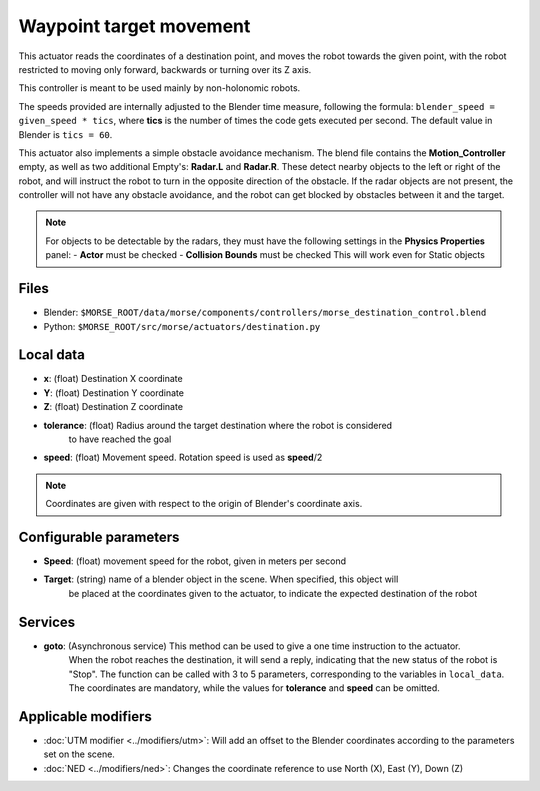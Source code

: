 Waypoint target movement
========================

This actuator reads the coordinates of a destination point, and moves the robot
towards the given point, with the robot restricted to moving only forward,
backwards or turning over its Z axis.

This controller is meant to be used mainly by non-holonomic robots.  

The speeds provided are internally adjusted to the Blender time measure,
following the formula: ``blender_speed = given_speed * tics``, where
**tics** is the number of times the code gets executed per second.
The default value in Blender is ``tics = 60``.

This actuator also implements a simple obstacle avoidance mechanism. The blend file contains
the **Motion_Controller** empty, as well as two additional Empty's: **Radar.L** and **Radar.R**.
These detect nearby objects to the left or right of the robot, and will instruct the robot to
turn in the opposite direction of the obstacle.
If the radar objects are not present, the controller will not have any obstacle avoidance,
and the robot can get blocked by obstacles between it and the target.

.. note:: For objects to be detectable by the radars, they must have the following settings
    in the **Physics Properties** panel:
    - **Actor** must be checked
    - **Collision Bounds** must be checked
    This will work even for Static objects


Files
-----

-  Blender: ``$MORSE_ROOT/data/morse/components/controllers/morse_destination_control.blend``
-  Python: ``$MORSE_ROOT/src/morse/actuators/destination.py``

Local data
----------

-  **x**: (float) Destination X coordinate
-  **Y**: (float) Destination Y coordinate
-  **Z**: (float) Destination Z coordinate
-  **tolerance**: (float) Radius around the target destination where the robot is considered
    to have reached the goal
-  **speed**: (float) Movement speed. Rotation speed is used as **speed**/2

.. note:: Coordinates are given with respect to the origin of Blender's coordinate axis.

Configurable parameters
-----------------------

-  **Speed**: (float) movement speed for the robot, given in meters per second
-  **Target**: (string) name of a blender object in the scene. When specified, this object will
    be placed at the coordinates given to the actuator, to indicate the expected destination of the robot

Services
--------

- **goto**: (Asynchronous service) This method can be used to give a one time instruction to the actuator.
    When the robot reaches the destination, it will send a reply, indicating that the new status of the robot
    is "Stop". The function can be called with 3 to 5 parameters, corresponding to the variables in ``local_data``.
    The coordinates are mandatory, while the values for **tolerance** and **speed** can be omitted.


Applicable modifiers
--------------------

- :doc:`UTM modifier <../modifiers/utm>`: Will add an offset to the Blender coordinates according to the parameters set on the scene.
- :doc:`NED <../modifiers/ned>`: Changes the coordinate reference to use North (X), East (Y), Down (Z)
